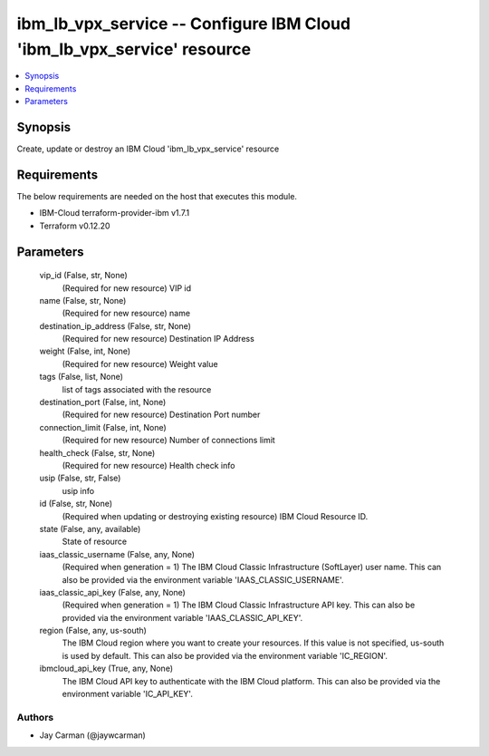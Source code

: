 
ibm_lb_vpx_service -- Configure IBM Cloud 'ibm_lb_vpx_service' resource
=======================================================================

.. contents::
   :local:
   :depth: 1


Synopsis
--------

Create, update or destroy an IBM Cloud 'ibm_lb_vpx_service' resource



Requirements
------------
The below requirements are needed on the host that executes this module.

- IBM-Cloud terraform-provider-ibm v1.7.1
- Terraform v0.12.20



Parameters
----------

  vip_id (False, str, None)
    (Required for new resource) VIP id


  name (False, str, None)
    (Required for new resource) name


  destination_ip_address (False, str, None)
    (Required for new resource) Destination IP Address


  weight (False, int, None)
    (Required for new resource) Weight value


  tags (False, list, None)
    list of tags associated with the resource


  destination_port (False, int, None)
    (Required for new resource) Destination Port number


  connection_limit (False, int, None)
    (Required for new resource) Number of connections limit


  health_check (False, str, None)
    (Required for new resource) Health check info


  usip (False, str, False)
    usip info


  id (False, str, None)
    (Required when updating or destroying existing resource) IBM Cloud Resource ID.


  state (False, any, available)
    State of resource


  iaas_classic_username (False, any, None)
    (Required when generation = 1) The IBM Cloud Classic Infrastructure (SoftLayer) user name. This can also be provided via the environment variable 'IAAS_CLASSIC_USERNAME'.


  iaas_classic_api_key (False, any, None)
    (Required when generation = 1) The IBM Cloud Classic Infrastructure API key. This can also be provided via the environment variable 'IAAS_CLASSIC_API_KEY'.


  region (False, any, us-south)
    The IBM Cloud region where you want to create your resources. If this value is not specified, us-south is used by default. This can also be provided via the environment variable 'IC_REGION'.


  ibmcloud_api_key (True, any, None)
    The IBM Cloud API key to authenticate with the IBM Cloud platform. This can also be provided via the environment variable 'IC_API_KEY'.













Authors
~~~~~~~

- Jay Carman (@jaywcarman)

